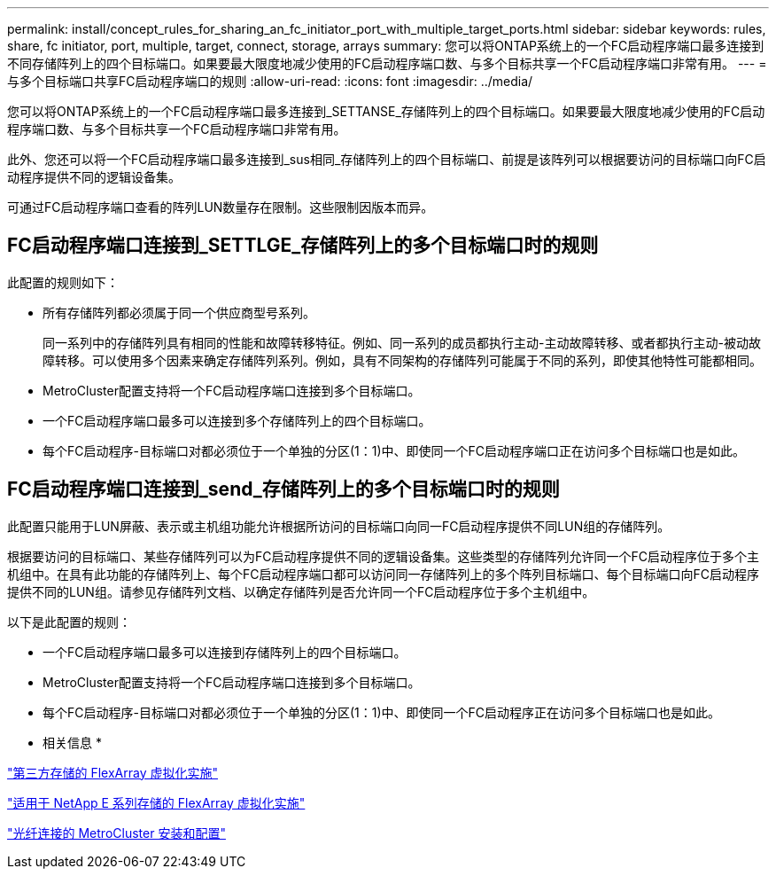 ---
permalink: install/concept_rules_for_sharing_an_fc_initiator_port_with_multiple_target_ports.html 
sidebar: sidebar 
keywords: rules, share, fc initiator, port, multiple, target, connect, storage, arrays 
summary: 您可以将ONTAP系统上的一个FC启动程序端口最多连接到不同存储阵列上的四个目标端口。如果要最大限度地减少使用的FC启动程序端口数、与多个目标共享一个FC启动程序端口非常有用。 
---
= 与多个目标端口共享FC启动程序端口的规则
:allow-uri-read: 
:icons: font
:imagesdir: ../media/


[role="lead"]
您可以将ONTAP系统上的一个FC启动程序端口最多连接到_SETTANSE_存储阵列上的四个目标端口。如果要最大限度地减少使用的FC启动程序端口数、与多个目标共享一个FC启动程序端口非常有用。

此外、您还可以将一个FC启动程序端口最多连接到_sus相同_存储阵列上的四个目标端口、前提是该阵列可以根据要访问的目标端口向FC启动程序提供不同的逻辑设备集。

可通过FC启动程序端口查看的阵列LUN数量存在限制。这些限制因版本而异。



== FC启动程序端口连接到_SETTLGE_存储阵列上的多个目标端口时的规则

此配置的规则如下：

* 所有存储阵列都必须属于同一个供应商型号系列。
+
同一系列中的存储阵列具有相同的性能和故障转移特征。例如、同一系列的成员都执行主动-主动故障转移、或者都执行主动-被动故障转移。可以使用多个因素来确定存储阵列系列。例如，具有不同架构的存储阵列可能属于不同的系列，即使其他特性可能都相同。

* MetroCluster配置支持将一个FC启动程序端口连接到多个目标端口。
* 一个FC启动程序端口最多可以连接到多个存储阵列上的四个目标端口。
* 每个FC启动程序-目标端口对都必须位于一个单独的分区(1：1)中、即使同一个FC启动程序端口正在访问多个目标端口也是如此。




== FC启动程序端口连接到_send_存储阵列上的多个目标端口时的规则

此配置只能用于LUN屏蔽、表示或主机组功能允许根据所访问的目标端口向同一FC启动程序提供不同LUN组的存储阵列。

根据要访问的目标端口、某些存储阵列可以为FC启动程序提供不同的逻辑设备集。这些类型的存储阵列允许同一个FC启动程序位于多个主机组中。在具有此功能的存储阵列上、每个FC启动程序端口都可以访问同一存储阵列上的多个阵列目标端口、每个目标端口向FC启动程序提供不同的LUN组。请参见存储阵列文档、以确定存储阵列是否允许同一个FC启动程序位于多个主机组中。

以下是此配置的规则：

* 一个FC启动程序端口最多可以连接到存储阵列上的四个目标端口。
* MetroCluster配置支持将一个FC启动程序端口连接到多个目标端口。
* 每个FC启动程序-目标端口对都必须位于一个单独的分区(1：1)中、即使同一个FC启动程序正在访问多个目标端口也是如此。


* 相关信息 *

https://docs.netapp.com/us-en/ontap-flexarray/implement-third-party/index.html["第三方存储的 FlexArray 虚拟化实施"]

https://docs.netapp.com/us-en/ontap-flexarray/implement-e-series/index.html["适用于 NetApp E 系列存储的 FlexArray 虚拟化实施"]

https://docs.netapp.com/us-en/ontap-metrocluster/install-fc/index.html["光纤连接的 MetroCluster 安装和配置"]
